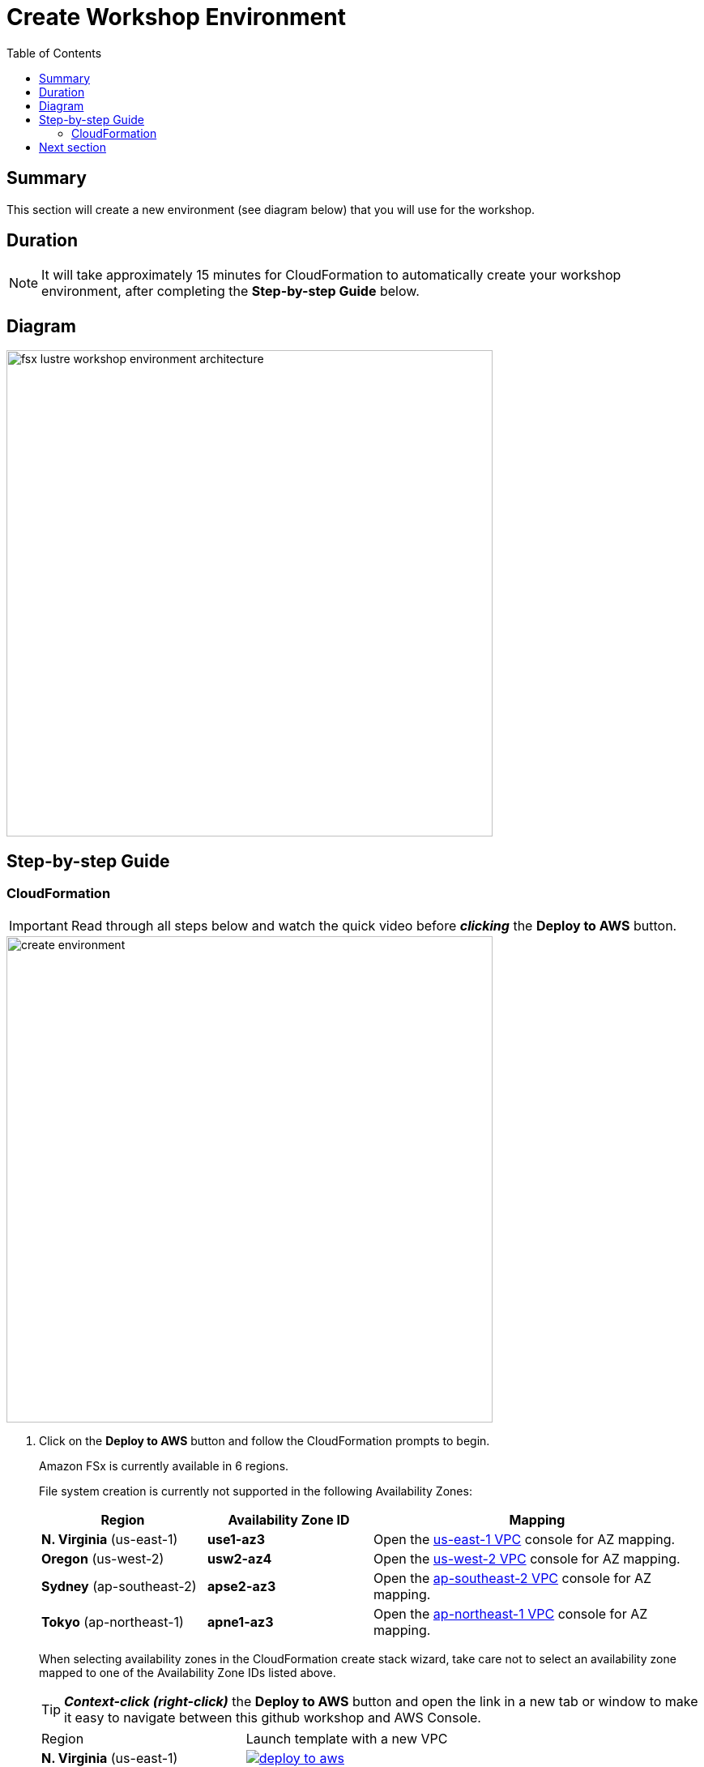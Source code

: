 = Create Workshop Environment
:toc:
:icons:
:linkattrs:
:imagesdir: ../../resources/images


== Summary

This section will create a new environment (see diagram below) that you will use for the workshop.

== Duration

NOTE: It will take approximately 15 minutes for CloudFormation to automatically create your workshop environment, after completing the *Step-by-step Guide* below.

== Diagram

image::fsx-lustre-workshop-environment-architecture.png[align="left", width=600]


== Step-by-step Guide

=== CloudFormation

IMPORTANT: Read through all steps below and watch the quick video before *_clicking_* the *Deploy to AWS* button.

image::create-environment.gif[align="left", width=600]



. Click on the *Deploy to AWS* button and follow the CloudFormation prompts to begin.
+
Amazon FSx is currently available in 6 regions.
+
File system creation is currently not supported in the following Availability Zones:
+
[cols="1,1,2", options="header"]
|===
|Region | Availability Zone ID | Mapping
| *N. Virginia* (us-east-1)
| *use1-az3*
| Open the link:https://us-east-1.console.aws.amazon.com/vpc/home?region=us-east-1#subnets:[us-east-1 VPC] console for AZ mapping.

| *Oregon* (us-west-2)
| *usw2-az4*
| Open the link:https://us-west-2.console.aws.amazon.com/vpc/home?region=us-west-2#subnets:[us-west-2 VPC] console for AZ mapping.

| *Sydney* (ap-southeast-2)
| *apse2-az3*
| Open the link:https://ap-southeast-2.console.aws.amazon.com/vpc/home?region=ap-southeast-2#subnets:[ap-southeast-2 VPC] console for AZ mapping.

| *Tokyo* (ap-northeast-1)
| *apne1-az3*
| Open the link:https://ap-northeast-1.console.aws.amazon.com/vpc/home?region=ap-northeast-1#subnets:[ap-northeast-1 VPC] console for AZ mapping.
|===
+
When selecting availability zones in the CloudFormation create stack wizard, take care not to select an availability zone mapped to one of the Availability Zone IDs listed above.
+
TIP: *_Context-click (right-click)_* the *Deploy to AWS* button and open the link in a new tab or window to make it easy to navigate between this github workshop and AWS Console.
+
|===
|Region | Launch template with a new VPC
| *N. Virginia* (us-east-1)
a| image::deploy-to-aws.png[link=https://console.aws.amazon.com/cloudformation/home?region=us-east-1#/stacks/new?stackName=fsx-lustre-workshop&templateURL=https://s3.amazonaws.com/amazon-fsx/workshop/lustre/templates/00-fsx-workshop.yaml]

| *Ohio* (us-east-2)
a| image::deploy-to-aws.png[link=https://console.aws.amazon.com/cloudformation/home?region=us-east-2#/stacks/new?stackName=fsx-lustre-workshop&templateURL=https://s3.amazonaws.com/amazon-fsx/workshop/lustre/templates/00-fsx-workshop.yaml]

| *Oregon* (us-west-2)
a| image::deploy-to-aws.png[link=https://console.aws.amazon.com/cloudformation/home?region=us-west-2#/stacks/new?stackName=fsx-lustre-workshop&templateURL=https://s3.amazonaws.com/amazon-fsx/workshop/lustre/templates/00-fsx-workshop.yaml]

| *Ireland* (eu-west-1)
a| image::deploy-to-aws.png[link=https://console.aws.amazon.com/cloudformation/home?region=eu-west-1#/stacks/new?stackName=fsx-lustre-workshop&templateURL=https://s3.amazonaws.com/amazon-fsx/workshop/lustre/templates/00-fsx-workshop.yaml]

| *Sydney* (ap-southeast-2)
a| image::deploy-to-aws.png[link=https://console.aws.amazon.com/cloudformation/home?region=ap-southeast-2#/stacks/new?stackName=fsx-lustre-workshop&templateURL=https://s3.amazonaws.com/amazon-fsx/workshop/lustre/templates/00-fsx-workshop.yaml]

| *Tokyo* (ap-northeast-1)
a| image::deploy-to-aws.png[link=https://console.aws.amazon.com/cloudformation/home?region=ap-northeast-1#/stacks/new?stackName=fsx-lustre-workshop&templateURL=https://s3.amazonaws.com/amazon-fsx/workshop/lustre/templates/00-fsx-workshop.yaml]
|===
+
. Accept the defaults on the *Prerequisite - Prepare template* page and *_click_* *Next*.
+
. Accept the default stack name and *_click_* *Next*. *_Enter_* values for all parameters.
+
[cols="3,10"]
|===
| *VPC CIDR*
a| Select a CIDR that will be used for the VPC.

| *Availability Zones*
a| Select two (2) availability zones for your VPC. An Amazon EC2 instance and the FSx file system will be created in the *first* availability zone.

| *Key Name*
a| Select an EC2 key name. This key name is associated with a key pair used to securely connect (SSH) to the EC2 instance.

| *Email address*
a| Enter the email address that will receive notifications for low free storage capacity CloudWatch alarms. Important! An AWS Notification Subscription Confirmation email will be sent to this email address when the CloudFormation stack is created. You must take the action described in that email to confirm the SNS topic subscription before the email address can start receiving alarm notifications.
|===
+
. After you have entered values for all parameters, *_click_* *Next*.
. *_Accept_* the default values of the *Configure stack options* and *Advanced options* sections and *_click_* *Next*.
. *_Review_* the CloudFormation stack settings.
. *_Click_* both checkboxes in the blue *Capabilities* box at the bottom of the page.
+
image::cloudformation-capabilities.png[align="left", width=420]
+
. *_Click_* *Create stack*.

In approximately 15 minutes an email will be sent to the email address entered above (see sample  below). Open the email message and *_click_* the *Confirm subscription* link. This will allow Amazon SNS to send CloudWatch alarm notifications to this email address during the workshop.

image::aws-notification-subscription-email.png[align="left",width=420]

== Next section

Click the button below to go to the next section.

image::02-evaluate-s3-integration.png[link=../02-evaluate-S3-integration/, align="right",width=420]

